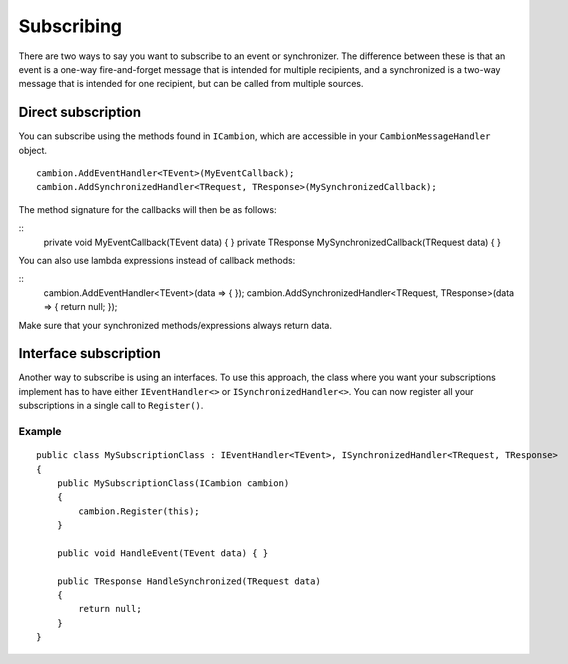 .. _refSubscribing:
Subscribing
-----------

There are two ways to say you want to subscribe to an event or synchronizer.
The difference between these is that an event is a one-way fire-and-forget message that is intended for multiple recipients,
and a synchronized is a two-way message that is intended for one recipient, but can be called from multiple sources.

Direct subscription
===================

You can subscribe using the methods found in ``ICambion``, which are accessible in your ``CambionMessageHandler`` object.

::

    cambion.AddEventHandler<TEvent>(MyEventCallback);
    cambion.AddSynchronizedHandler<TRequest, TResponse>(MySynchronizedCallback);

The method signature for the callbacks will then be as follows:

::
    private void MyEventCallback(TEvent data) { }
    private TResponse MySynchronizedCallback(TRequest data) { }

You can also use lambda expressions instead of callback methods:

::
    cambion.AddEventHandler<TEvent>(data => { });
    cambion.AddSynchronizedHandler<TRequest, TResponse>(data => { return null; });

Make sure that your synchronized methods/expressions always return data.

Interface subscription
======================

Another way to subscribe is using an interfaces.
To use this approach, the class where you want your subscriptions implement has to have either ``IEventHandler<>`` or ``ISynchronizedHandler<>``.
You can now register all your subscriptions in a single call to ``Register()``.

Example
^^^^^^^

::

    public class MySubscriptionClass : IEventHandler<TEvent>, ISynchronizedHandler<TRequest, TResponse>
    {
        public MySubscriptionClass(ICambion cambion)
        {
            cambion.Register(this);
        }
    
        public void HandleEvent(TEvent data) { }
    
        public TResponse HandleSynchronized(TRequest data)
        {
            return null;
        }
    }
